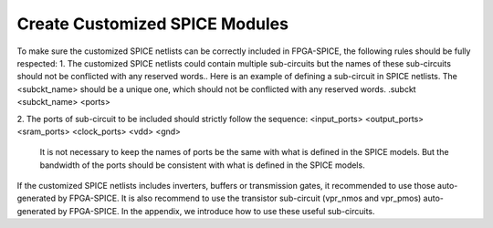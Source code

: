 Create Customized SPICE Modules
===============================
To make sure the customized SPICE netlists can be correctly included in FPGA-SPICE, the following rules should be fully respected:
1.	The customized SPICE netlists could contain multiple sub-circuits but the names of these sub-circuits should not be conflicted with any reserved words.. Here is an example of defining a sub-circuit in SPICE netlists. The <subckt_name> should be a unique one, which should not be conflicted with any reserved words.
.subckt <subckt_name> <ports> 

2.	The ports of sub-circuit to be included should strictly follow the sequence:
<input_ports> <output_ports> <sram_ports> <clock_ports> <vdd> <gnd>
 It is not necessary to keep the names of ports be the same with what is defined in the SPICE models. But the bandwidth of the ports should be consistent with what is defined in the SPICE models.

If the customized SPICE netlists includes inverters, buffers or transmission gates, it recommended to use those auto-generated by FPGA-SPICE. It is also recommend to use the transistor sub-circuit (vpr_nmos and vpr_pmos) auto-generated by FPGA-SPICE. In the appendix, we introduce how to use these useful sub-circuits.

